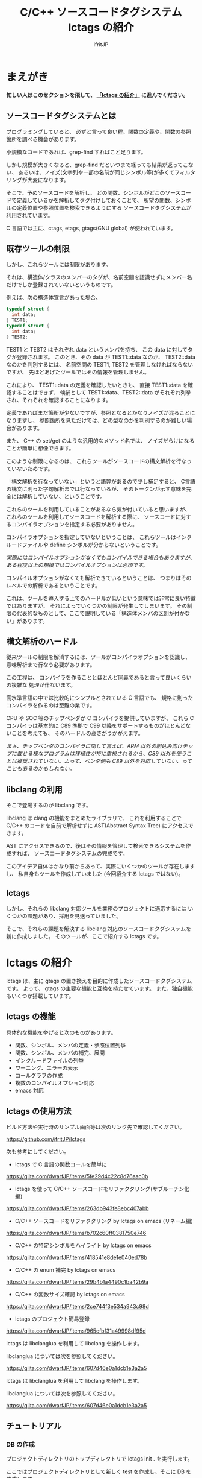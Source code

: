 # -*- coding:utf-8 -*-
#+AUTHOR: ifritJP
#+STARTUP: nofold

#+TITLE: C/C++ ソースコードタグシステム lctags の紹介

* まえがき

*忙しい人はこのセクションを飛して、 [[#lctags][「lctags の紹介」]] に進んでください。*


** ソースコードタグシステムとは

プログラミングしていると、
必ずと言って良い程、関数の定義や、関数の参照箇所を調べる機会があります。

小規模なコードであれば、grep-find すればこと足ります。

しかし規模が大きくなると、grep-find だといつまで経っても結果が返ってこない、
あるいは、ノイズ(文字列や一部の名前が同じシンボル等)が多くてフィルタリングが大変になります。

そこで、予めソースコードを解析し、
どの関数、シンボルがどこのソースコードで定義しているかを解析してタグ付けしておくことで、
所望の関数、シンボルの定義位置や参照位置を検索できるようにする
ソースコードタグシステムが利用されています。

C 言語では主に、ctags, etags, gtags(GNU global) が使われています。

** 既存ツールの制限

しかし、これらツールには制限があります。

それは、構造体/クラスのメンバーのタグが、名前空間を認識せずにメンバー名だけでしか登録されていないというものです。

例えば、次の構造体宣言があった場合、

#+BEGIN_SRC C
typedef struct {
  int data;
} TEST1;
typedef struct {
  int data;
} TEST2;
#+END_SRC

TEST1 と TEST2 はそれぞれ data というメンバを持ち、
この data に対してタグが登録されます。
このとき、その data が TEST1::data なのか、 TEST2::data なのかを判別するには、
名前空間の TEST1, TEST2 を管理しなければならないですが、
先ほどあげたツールではその情報を管理しません。

これにより、 TEST1::data の定義を確認したいときも、
直接 TEST1::data を確認することはできず、
候補として TEST1::data、TEST2::data がそれぞれ列挙され、それぞれを確認することになります。

定義であればまだ箇所が少ないですが、参照となるとかなりノイズが混ることになりますし、
参照箇所を見ただけでは、どの型なのかを判別するのが難しい場合があります。

また、 C++ の set/get のような汎用的なメソッド名では、
ノイズだらけになることが簡単に想像できます。

このような制限になるのは、
これらツールがソースコードの構文解析を行なっていないためです。

「構文解析を行なっていない」というと語弊があるので少し補足すると、
C言語の構文に則った字句解析までは行なっているが、
そのトークンが示す意味を完全には解析していない、ということです。

これらのツールを利用していることがあるなら気が付いていると思いますが、
これらのツールを利用してソースコードを解析する際に、
ソースコードに対するコンパイラオプションを指定する必要がありません。

コンパイラオプションを指定していないということは、
これらツールはインクルードファイルや define シンボルが分からないということです。

/実際にはコンパイルオプションがなくてもコンパイルできる場合もありますが、ある程度以上の規模ではコンパイルオプションは必須です。/

コンパイルオプションがなくても解析できているということは、
つまりはそのレベルでの解析であるということです。

これは、ツールを導入する上でのハードルが低いという意味では非常に良い特徴ではありますが、
それによっていくつかの制限が発生してしまいます。
その制限の代表的なものとして、ここで説明している「構造体メンバの区別が付かない」があります。

** 構文解析のハードル

従来ツールの制限を解消するには、ツールがコンパイラオプションを認識し、
意味解析まで行なう必要があります。

この工程は、
コンパイラを作ることとほとんど同義であると言って良いくらいの複雑な
処理が伴ないます。

高水準言語の中では比較的にシンプルとされている C 言語でも、
規格に則ったコンパイラを作るのは至難の業です。

CPU や SOC 等のチップベンダが C コンパイラを提供していますが、
これら C コンパイラは基本的に C89 準拠で
C99 以降をサポートするものがほとんどないことを考えても、
そのハードルの高さがうかがえます。

/まぁ、チップベンダのコンパイラに関して言えば、ARM 以外の組込み向けチップに載せる様なプログラムは移植性が特に重視されるから、C89 以外を使うことは推奨されていない。よって、ベンダ側も C89 以外を対応していない、ってこともあるのかもしれない。/

** libclang の利用

そこで登場するのが libclang です。

libclang は clang の機能をまとめたライブラリで、
これを利用することで C/C++ のコードを自前で解析せずに AST(Abstract Syntax Tree) にアクセスできます。

AST にアクセスできるので、後はその情報を管理して検索できるシステムを作成すれば、
ソースコードタグシステムの完成です。

このアイデア自体はかなり前からあって、実際にいくつかのツールが存在しますし、
私自身もツールを作成していました (今回紹介する lctags ではない)。

** lctags 

しかし、それらの libclang 対応ツールを業務のプロジェクトに適応するには
いくつかの課題があり、採用を見送っていました。

そこで、それらの課題を解決する libclang 対応のソースコードタグシステムを新に作成しました。
そのツールが、ここで紹介する lctags です。

* lctags の紹介
  :PROPERTIES:
  :CUSTOM_ID: lctags
  :END:

lctags は、主に gtags の置き換えを目的に作成したソースコードタグシステムです。
よって、 gtags の主要な機能と互換を持たせています。
また、独自機能もいくつか搭載しています。


** lctags の機能

具体的な機能を挙げると次のものがあります。

- 関数、シンボル、メンバの定義・参照位置列挙
- 関数、シンボル、メンバの補完、展開
- インクルードファイルの列挙
- ワーニング、エラーの表示
- コールグラフの作成
- 複数のコンパイルオプション対応
- emacs 対応

** lctags の使用方法

ビルド方法や実行時のサンプル画面等は次のリンク先で確認してください。

[[https://github.com/ifritJP/lctags]]


次も参考にしてください。

- lctags で C 言語の関数コールを簡単に
https://qiita.com/dwarfJP/items/5fe29d4c22c8d76aac0b

- lctags を使って C/C++ ソースコードをリファクタリング(サブルーチン化編)
https://qiita.com/dwarfJP/items/263db943fe8ebc407abb

- C/C++ ソースコードをリファクタリング by lctags on emacs (リネーム編)
https://qiita.com/dwarfJP/items/b702c60ff0381750e746

- C/C++ の特定シンボルをハイライト by lctags on emacs  
https://qiita.com/dwarfJP/items/418541e8de1e040ed78b

- C/C++ の enum 補完 by lctags on emacs
[[https://qiita.com/dwarfJP/items/29b4b1a4490c1ba42b9a]]  

- C/C++ の変数サイズ確認 by lctags on emacs
https://qiita.com/dwarfJP/items/2ce744f3e534a943c98d

- lctags のプロジェクト簡易登録
https://qiita.com/dwarfJP/items/965cfbf31a49998df95d  


lctags は libclanglua を利用して libclang を操作します。

libclanglua については次を参照してください。

https://qiita.com/dwarfJP/items/607d46e0a1dcb1e3a2a5

lctags は libclanglua を利用して libclang を操作します。

libclanglua については次を参照してください。

https://qiita.com/dwarfJP/items/607d46e0a1dcb1e3a2a5

** チュートリアル

*** DB の作成

プロジェクトディレクトリのトップディレクトリで lctags init . を実行します。

ここではプロジェクトディレクトリとして新しく test を作成し、そこに DB を作成します。

#+BEGIN_SRC TXT
$ mkdir test
$ cd test
$ lctags init .
#+END_SRC

*** ソースファイルの作成

ソースファイルはなんでも構いませんが、
以降は次の内容のソースに沿って説明します。

#+BEGIN_SRC C -n
typedef enum {
    enum_val1,
    enum_val2,
    enum_val3,
    enum_val4
} enum_val_t;
struct DATA {
    enum_val_t value;
    struct DATA * pData;
};
struct DATA2 {
    int value;
    enum_val_t value2;
    struct DATA * pData;
};
void sub( void )
{
    struct DATA data;
    struct DATA2 data2;
    struct DATA2 data22;
    data.value = enum_val2;
    data2.value = 0;
    data22.value2 = enum_val1;

}
#+END_SRC

*** ソースファイルの登録

次のコマンドで sub.c を登録する。

#+BEGIN_SRC TXT
$ lctags build gcc sub.c
#+END_SRC

これで sub.c の情報が登録されます。

-I 等のコンパイルオプションが必要な場合は、
通常のコンパイル通り gcc に続けて指定します。

*** シンボル定義位置の列挙

次のコマンドで DATA の定義場所をリストします。

#+BEGIN_SRC TXT
$ lctags -x DATA
DATA                7 ./sub.c          struct DATA {
#+END_SRC

emacs の場合、M-t DATA で定義場所にジャンプします。

*** シンボル参照位置の列挙  

次のコマンドで value の参照場所をリストします。

#+BEGIN_SRC TXT
$ lctags -xr value
value              21 ./sub.c              data.value = enum_val2;
value              22 ./sub.c              data2.value = 0;
#+END_SRC

emacs の場合、M-r value で参照場所をリストします。

この場合、 DATA::value, DATA2::value の両方をリストします。

*** 完全限定名シンボル定義位置の列挙
  
次のコマンドで DATA::value の定義場所をリストします。

#+BEGIN_SRC TXT
$ lctags -x ::@struct::DATA::value
::@struct::DATA::value    8 ./sub.c              enum_val_t value;
#+END_SRC

上記結果を見ると、DATA2::value が除外されていることが分かります。

emacs の場合、21 行目の ~data.value = enum_val2;~ の value の箇所にカーソルを合せて、
C-u M-t で定義場所にジャンプします。

*** 完全限定名シンボル参照位置の列挙

次のコマンドで DATA2::value の参照場所をリストします。

#+BEGIN_SRC TXT
$ lctags -xr ::@struct::DATA2::value
::@struct::DATA2::value   22 ./sub.c              data2.value = 0;
#+END_SRC

上記結果を見ると、DATA::value が除外されていることが分かります。


emacs の場合、12 行目の int value; の value の箇所にカーソルを合せて、
C-u M-r で参照場所にジャンプします。

*** メンバ補完, 展開
  
emacs で 24 行目に次を追記し、

#+BEGIN_SRC TXT
data2.
#+END_SRC

. の後で C-c C-/ を入力すると、value, value2, pData をリストします。

pData にカーソルを移動し C-M-f を入力すると pData が展開され、
さらに pData のメンバ補完状態になります。

この状態で C-M-b を入力すると pData の展開が戻ります。

メンバをリスト表示している状態で C-SPC を入力すると、メンバがマークされます。
メンバを複数マークして RET すると、マークしたメンバーが展開されます。

*** enum 補完
  
21 行目の ~data.value = enum_val2;~ の ~enum_val2~ の位置にカーソルを移動し、
C-c C-x を入力すると、 ~enum_val_t~ の enum 値補完になります。

#+BEGIN_SRC TXT
(E) enum_val1 => 0 <::@enum::<enum_enum_val_t>>
(E) enum_val2 => 1 <::@enum::<enum_enum_val_t>>
(E) enum_val3 => 2 <::@enum::<enum_enum_val_t>>
(E) enum_val4 => 3 <::@enum::<enum_enum_val_t>>
#+END_SRC

このとき、リストには enum 値の数値も表示されます。

ここで別の値を選択すると、 ~enum_val2~ が選択した enum 値に置き換わります。

また、 ~data.value = enum_val2;~ の ~enum_val2;~ の部分を削除し、
= の直後にカーソルを合せて C-c C-/ を入力すると、
~enum_val_t~ の値補完になります。

*** 構文エラーチェック

22 行目の data2.value = 0; を data2.val = 0; に編集し C-c C-f を入力すると、
構文チェックされ次のエラー内容を示すバッファが開きます。

#+BEGIN_SRC TXT
sub.c:22: error: no member named 'val' in 'struct DATA2'
#+END_SRC

このバッファ内の行に移動して RET すると、そのエラー箇所に飛びます。

変更を元に戻して C-c C-f を入力すると、ミニバッファに次のメッセージが表示されます。

#+BEGIN_SRC TXT
none diagnostics message
#+END_SRC

*** snippet

解析した情報をもとに、 snippet を展開します。
     
**** メンバダンプ
  
sub() 内の空いている行に data2 を入力し、 C-c l を入力するとメニューが開きます。
この状態で G (大文字) を入力し、さらに m を入力します。
すると mini-buffer に log function?: printf( が表示されます。
ここでそのまま ENTER すると、 次の data2 のメンバを出力する printf が生成されます。

#+BEGIN_SRC c
    printf( "data22.value = %p\n", data22.value );
    printf( "data22.value2 = %p\n", data22.value2 );
    printf( "data22.pData = %p\n", data22.pData );
#+END_SRC

なお、書式は全て %p として出力します。

**** enum 文字列変換
  
sub() 内の空いている行に ~enum_val_t~ を入力し、 C-c l を入力するとメニューが開きます。
この状態で G (大文字) を入力し、さらに e を入力します。
すると、次の ~enum_val_t~ の enum 値を文字列変換する switch 文が出力されます。

#+BEGIN_SRC c
    switch (enum_val2) {
    case enum_val1:
        return "enum_val1";
    case enum_val2:
        return "enum_val2";
    case enum_val3:
        return "enum_val3";
    case enum_val4:
        return "enum_val4";
    default:
        return NULL;
    }
#+END_SRC


** lctags の制限事項

+ lctags は libclang を利用しているので C/C++ のソースコードを解析することができます。
  しかし、私自身が C++ をあまり利用していないため C++ での動作検証がほとんど出来ていません。
+ DB サイズは gtags と比べると 2 倍以上の大きさになります。
  これによりストレージの容量を消費するのはもちろん、シンボルの検索などで利用するメモリ量も増加します。
+ 解析は高速性を重視して journal mode を memory に設定しています。
  これにより、メモリを多めに消費します。
  とはいえ、 高々 1 プロセス 100M 程度なので、いまどきの PC であれば然程影響はないと思います。


* lctags の内部情報

*以降はユーザ向け情報でなはく、内部の技術情報なので興味のある方だけ参考程度にどうぞ*

** ツール構成

lctags は次のソフトウェアを利用しています。

+ lua, lua-dev
+ libclang-dev
+ luasqlite3
+ openssl

lctags は Lua で作成しています。

Lua を選択した理由は、次の通りです。

- コンパイル型ではなく、スクリプト型で気軽に開発したかった。
- 以前、他の言語で libclang を bind してツールを作成したことがあるが、
  良い結果を得られなかった経験があり、
  何か不具合があった時に深いレベルまで追える知識のある言語である必要があった。
  - libclang の公式 binding が利用できる python でソースコードタグシステムを実装したことがあるが、
    実行速度に難があった。
  - オープンソースの java 版 binding を利用したことがあるが、原因不明な不具合に悩まされた。
  - lua は binding の IF が非常にシンプルで、問題があっても追い易い。
- スクリプト言語でありながら、実行速度もそこそこ出る。
- JIT 版もあるので、実行速度に問題があればそれを利用できる。
- クロージャ等のいまどきのプログラムに必須の技術をサポートしている。
- 構成ファイルが最小限。
- セットアップが簡単。 
  - 「パッケージ管理が優秀」という意味ではなく、数個のファイルコピーだけで動かせるという意味。


   
** DB Table の設計

解析結果は SQLite で管理しています。

DB Table は、次の構成になっています。

なお、 DB Table は出来るだけ構成を維持するつもりですが、
機能追加等で変更することがあります。

#+BEGIN_SRC TXT
CREATE TABLE namespace ( id INTEGER PRIMARY KEY, snameId INTEGER, parentId INTEGER, digest CHAR(32), name VARCHAR UNIQUE COLLATE binary, otherName VARCHAR COLLATE binary, virtual INTEGER);
CREATE TABLE simpleName ( id INTEGER PRIMARY KEY, name VARCHAR UNIQUE COLLATE binary);
CREATE TABLE filePath ( id INTEGER PRIMARY KEY, path VARCHAR UNIQUE COLLATE binary, incFlag INTEGER, digest CHAR(32), currentDir VARCHAR COLLATE binary, invalidSkip INTEGER);
CREATE TABLE targetInfo ( fileId INTEGER, target VARCHAR COLLATE binary, compOp VARCHAR COLLATE binary, hasPch INTEGER, updateTime INTEGER, PRIMARY KEY ( fileId, target, compOp ) );
CREATE TABLE symbolDecl ( nsId INTEGER, snameId INTEGER, parentId INTEGER, type INTEGER, fileId INTEGER, line INTEGER, column INTEGER, endLine INTEGER, endColumn INTEGER, charSize INTEGER, comment VARCHAR COLLATE binary, hasBodyFlag INTEGER, PRIMARY KEY( nsId, fileId, line ) );
CREATE TABLE symbolRef ( nsId INTEGER, snameId INTEGER, fileId INTEGER, line INTEGER, column INTEGER, endLine INTEGER, endColumn INTEGER, charSize INTEGER, belongNsId INTEGER, PRIMARY KEY( nsId, fileId, line, column ) );
CREATE TABLE funcCall ( nsId INTEGER, snameId INTEGER, belongNsId INTEGER, fileId INTEGER, line INTEGER, column INTEGER, endLine INTEGER, endColumn INTEGER, charSize INTEGER, PRIMARY KEY( nsId, belongNsId ) );
CREATE TABLE incRef ( id INTEGER, baseFileId INTEGER, line INTEGER );
CREATE TABLE incCache ( id INTEGER, baseFileId INTEGER, incFlag INTEGER, PRIMARY KEY( id, baseFileId ) );
CREATE TABLE tokenDigest ( fileId INTEGER, digest CHAR(32), PRIMARY KEY( fileId, digest ) );
CREATE TABLE preproDigest ( fileId INTEGER, nsId INTEGER, digest CHAR(32), PRIMARY KEY( fileId, nsId, digest ) );
CREATE TABLE etc ( keyName VARCHAR UNIQUE COLLATE binary PRIMARY KEY, val VARCHAR);
#+END_SRC

- namespace 
  - 名前空間を管理する。
- simpleName
  - 名前を管理する。
  - namespace は完全限定名で管理するのに対し、 simpleName は名前空間を除いた単純名を管理します。
- filePath
  - ファイルのパスを管理する。
- targetInfo
  - コンパイルオプションを管理する。
- symbolDecl
  - シンボルの定義位置を管理する。
- symbolRef
  - シンボルの参照位置を管理する。
- funcCall
  - 関数コール位置を管理する。
- incRef
  - インクルードの参照関係を管理する。
- incCache
  - インクルードの参照関係をメモ化管理する。
- tokenDigest
  - ファイルの解析結果の digest を管理する。
- preproDigest
  - ファイルのプリプロセス解析結果の digest を管理する。
- etc
  - バージョン情報等のメタ情報を管理する。
    
Table は、パフォーマンスを優先して、あまり正規化していません。

lctags で作成した DB は、lctags を通さずに直接 SQLite でアクセスすることも可能です。

** 設計方針

一般的な話だと思いますが、特に次のことを気をつけて設計しています。

  *『SQL に依存しないように DB アクセス処理をカプセル化する。』*

手軽さから SQLite を採用していますが、
パフォーマンス次第では別の SQL DB や NoSQL に置き換える必要があると考えているので、
データアクセスは SQL に依存しない形にカプセル化しています。
また、使用する SQL のクエリも単純なものに限定しています。

DB アクセスは 2 つのソースでカプセル化しています。

- DBAccess.lua
- DBCtrl.lua  
  
DBAccess.lua は SQLite をカプセル化し、DBCtrl.lua は SQL をカプセル化しています。

ただし、いくつかこの方針から外れてしまっている箇所もあります。

なお DBCtrl.lua については、
規模が大きくなってしまっているため将来的にモジュールを分割したいと思っています。

** ソース構成

lctags のソース構成について説明します。

ツールに何か不具合がある場合、
大抵は Analyzer.lua, DBCtrl.lua, Complete.lua にあります。
    
*** Lua     

- lctags.lua
  - メインソース
  - コマンドライン解析の結果を受け、各種処理に振り分ける
- Option.lua
  - コマンドライン解析
- Analyzer.lua
  - AST 解析
- DBCtrl.lua
  - DB 制御
- DBAccess.lua
  - SQLite 制御
- Complete.lua
  - 補完制御
- Make.lua
  - ビルド制御
- Util.lua
  - 汎用処理
- Query.lua
  - DB 問い合わせ
- OutputCtrl.lua
  - DB 問い合わせ結果出力制御
- StatusServer.lua
  - 解析ステータスサーバ
- TermCtrl.lua
  - ターミナル制御
- config.lua
  - lctags.cnf のサンプル
- gcc.lua
  - gcc 用の conf
- Json.lua
  - JSON enc/dec
- LogCtrl.lua
  - ログ出力
- StackCalc.lua
  - スタック使用量解析(開発中)
- DynamicCall.lua
  - 動的呼び出し解析(開発中)

*** emacs lisp
  
- lctags.el
  - メインソース
- lctags-dispatch.el
  - コマンドメニュー
- lctags-helm.el
  - helm 用
- lctags-anything.el
  - anything 用

** テスト

テストは次のコマンドで実行できます。

#+BEGIN_SRC C
$ make test
#+END_SRC

